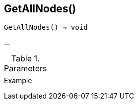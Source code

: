 [func-getallnodes]
== GetAllNodes()

[source,c]
----
GetAllNodes() ⇒ void
----

…

.Parameters
[cols="1,3" grid="none", frame="none"]
|===
||
|===

.Return

.Example
[.output]
....
....
